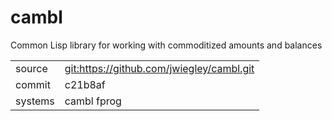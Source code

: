 * cambl

Common Lisp library for working with commoditized amounts and balances

|---------+-------------------------------------------|
| source  | git:https://github.com/jwiegley/cambl.git |
| commit  | c21b8af                                   |
| systems | cambl fprog                               |
|---------+-------------------------------------------|
